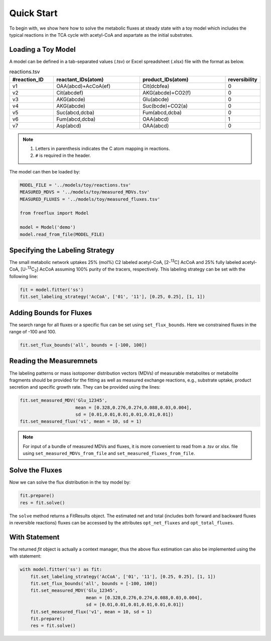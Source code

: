 Quick Start
===========

To begin with, we show here how to solve the metabolic fluxes at steady state with a toy model which includes the typical reactions in the TCA cycle with acetyl-CoA and aspartate as the initial substrates.

Loading a Toy Model
-------------------

A model can be defined in a tab-separated values (.tsv) or Excel spreadsheet (.xlsx) file with the format as below.

.. list-table:: reactions.tsv
   :widths: 25 50 50 15
   :header-rows: 1

   * - #reaction_ID
     - reactant_IDs(atom)
     - product_IDs(atom)
     - reversibility
   * - v1
     - OAA(abcd)+AcCoA(ef)
     - Cit(dcbfea)
     - 0
   * - v2
     - Cit(abcdef)
     - AKG(abcde)+CO2(f)
     - 0
   * - v3
     - AKG(abcde)
     - Glu(abcde)
     - 0
   * - v4
     - AKG(abcde)
     - Suc(bcde)+CO2(a)
     - 0
   * - v5
     - Suc(abcd,dcba)
     - Fum(abcd,dcba)
     - 0
   * - v6
     - Fum(abcd,dcba)
     - OAA(abcd)
     - 1
   * - v7
     - Asp(abcd)
     - OAA(abcd)
     - 0
     
.. Note::
  1. Letters in parenthesis indicates the C atom mapping in reactions.
  2. ``#`` is required in the header.
  
The model can then be loaded by:

.. code-block:: python
   
   MODEL_FILE = '../models/toy/reactions.tsv'
   MEASURED_MDVS = '../models/toy/measured_MDVs.tsv'
   MEASURED_FLUXES = '../models/toy/measured_fluxes.tsv'
   
   from freeflux import Model
   
   model = Model('demo')
   model.read_from_file(MODEL_FILE)
   
Specifying the Labeling Strategy
--------------------------------

The small metabolic network uptakes 25% (mol%) C2 labeled acetyl-CoA, [2-\ :sup:`13`\C] AcCoA and 25% fully labeled acetyl-CoA, [U-\ :sup:`13`\C\ :sub:`2`\] AcCoA assuming 100% purity of the tracers, respectively. This labeling strategy can be set with the following line:

.. code-block:: python
  
  fit = model.fitter('ss')
  fit.set_labeling_strategy('AcCoA', ['01', '11'], [0.25, 0.25], [1, 1])

Adding Bounds for Fluxes
------------------------

The search range for all fluxes or a specific flux can be set using ``set_flux_bounds``. Here we constrained fluxes in the range of -100 and 100.

.. code-block:: python

  fit.set_flux_bounds('all', bounds = [-100, 100])
  
Reading the Measuremnets
------------------------

The labeling patterns or mass isotopomer distribution vectors (MDVs) of measurable metabolites or metabolite fragments should be provided for the fitting as well as measured exchange reactions, e.g., substrate uptake, product secretion and specific growth rate. They can be provided using the lines:

.. code-block:: python
   
   fit.set_measured_MDV('Glu_12345', 
                        mean = [0.328,0.276,0.274,0.088,0.03,0.004], 
                        sd = [0.01,0.01,0.01,0.01,0.01,0.01])
   fit.set_measured_flux('v1', mean = 10, sd = 1)

.. Note::
   For input of a bundle of measured MDVs and fluxes, it is more convenient to read from a .tsv or xlsx. file using ``set_measured_MDVs_from_file`` and ``set_measured_fluxes_from_file``.
   
Solve the Fluxes
----------------

Now we can solve the flux distribution in the toy model by:

.. code-block:: python
   
   fit.prepare()
   res = fit.solve()
   
The ``solve`` method returns a FitResults object. The estimated net and total (includes both forward and backward fluxes in reversible reactions) fluxes can be accessed by the attributes ``opt_net_fluxes`` and ``opt_total_fluxes``.

With Statement
--------------

The returned *fit* object is actually a context manager, thus the above flux estimation can also be implemented using the with statement:

.. code-block:: python
   
   with model.fitter('ss') as fit:
       fit.set_labeling_strategy('AcCoA', ['01', '11'], [0.25, 0.25], [1, 1])
       fit.set_flux_bounds('all', bounds = [-100, 100])
       fit.set_measured_MDV('Glu_12345', 
                            mean = [0.328,0.276,0.274,0.088,0.03,0.004], 
                            sd = [0.01,0.01,0.01,0.01,0.01,0.01])
       fit.set_measured_flux('v1', mean = 10, sd = 1)
       fit.prepare()
       res = fit.solve()
       
       

